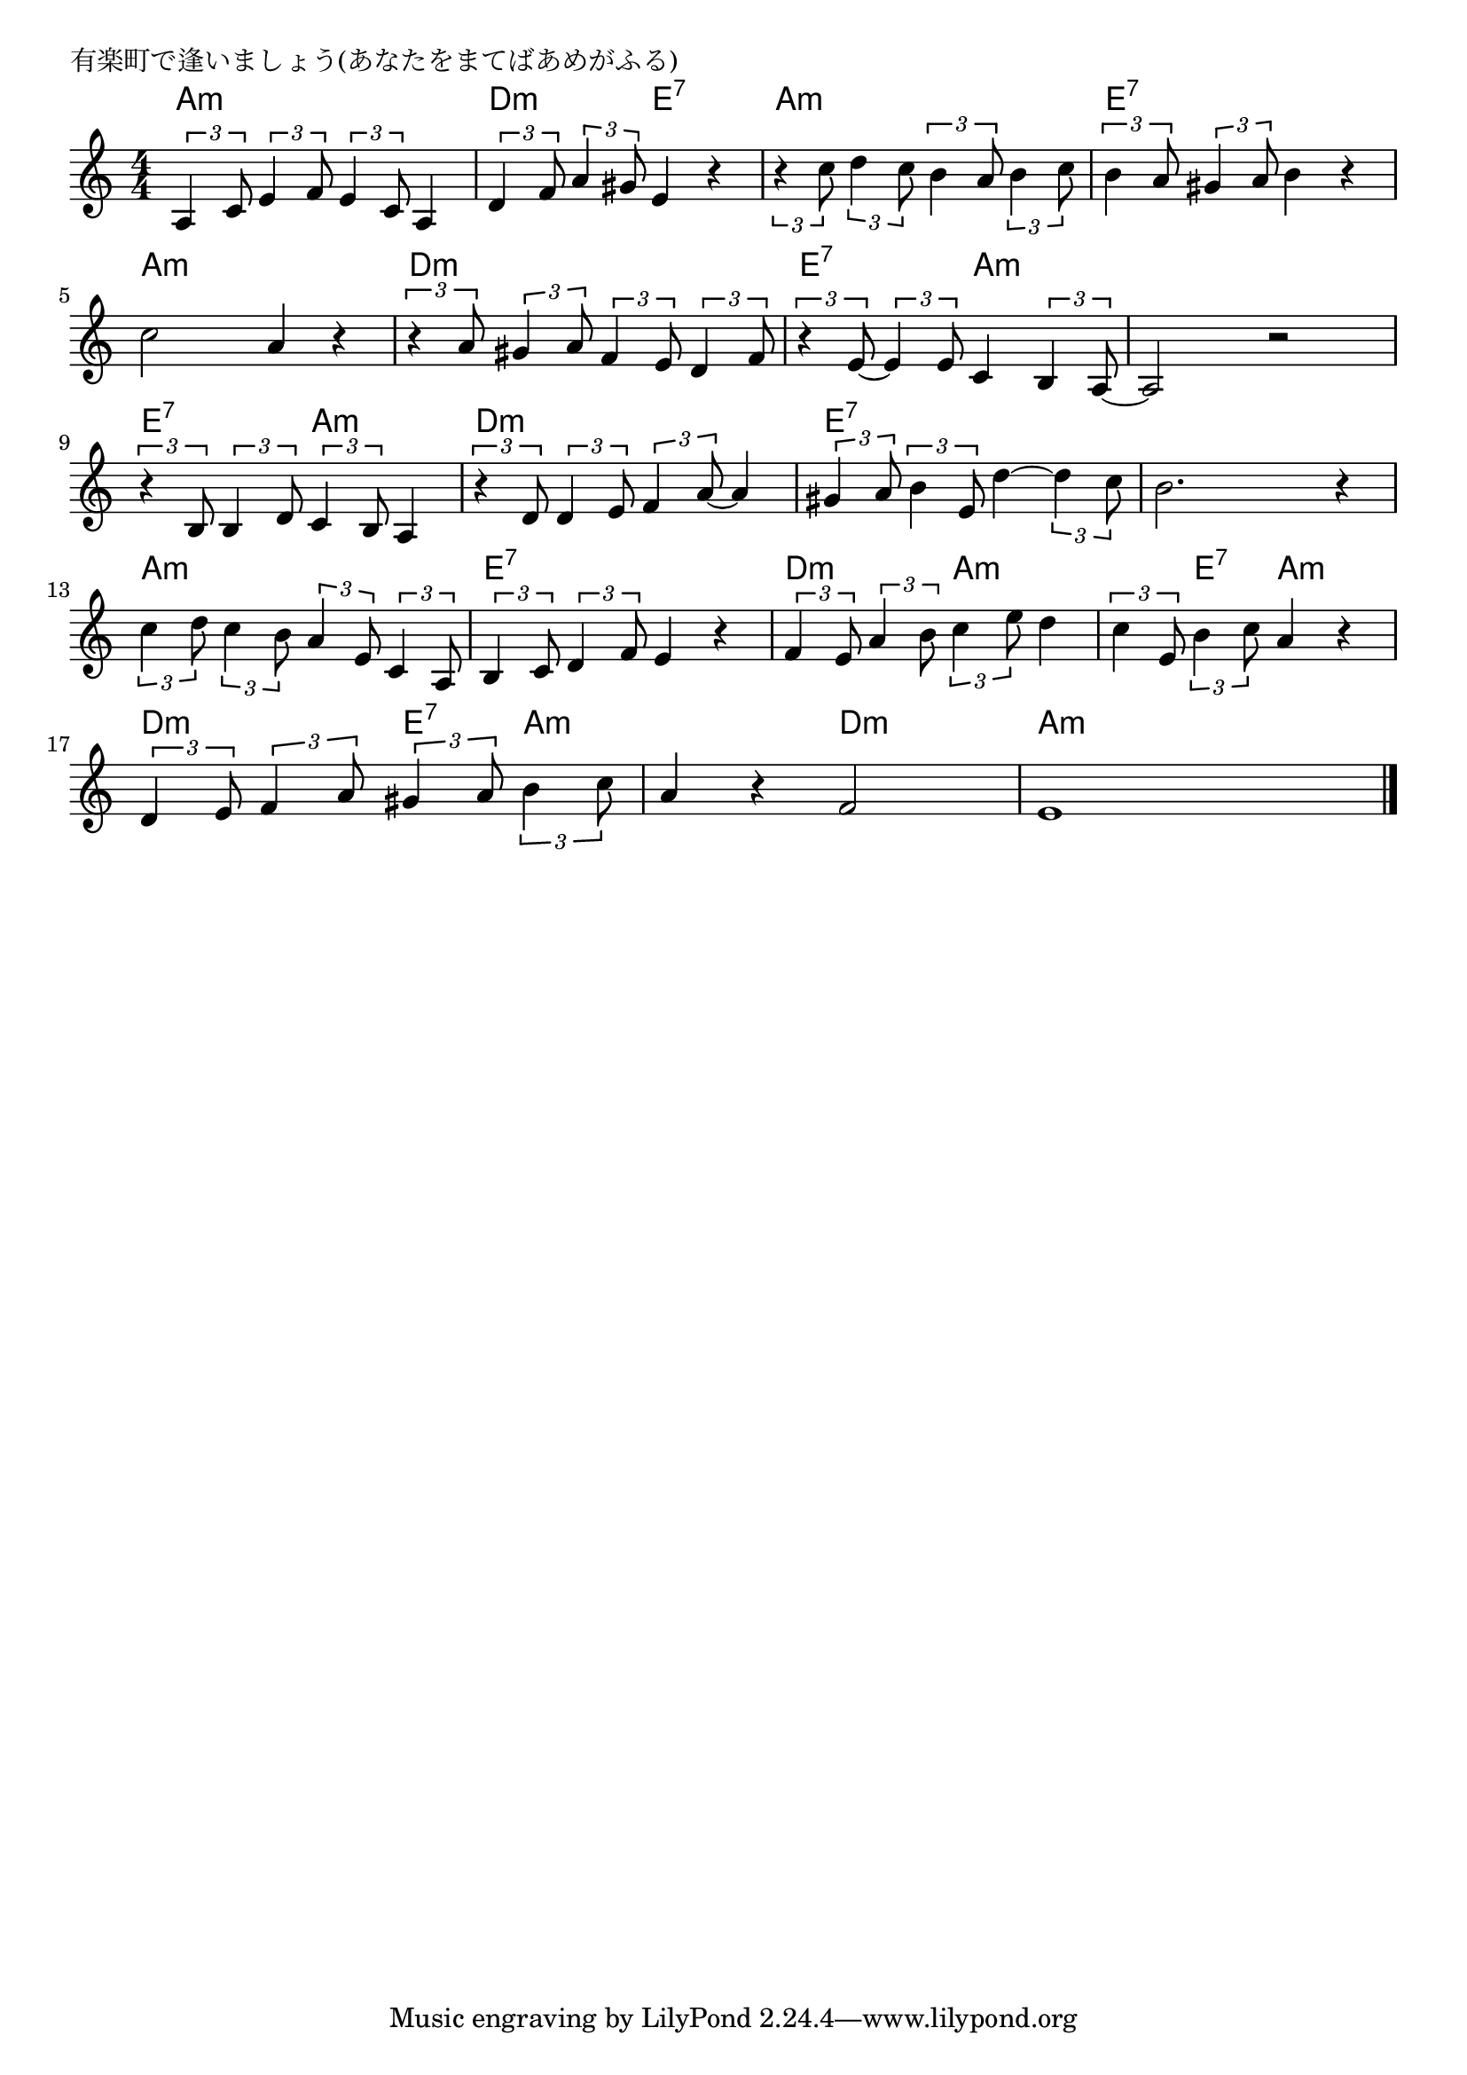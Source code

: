 \version "2.18.2"

% 有楽町で逢いましょう(あなたをまてばあめがふる)

\header {
piece = "有楽町で逢いましょう(あなたをまてばあめがふる)"
}

melody =
\relative c' {
\key c \major
\time 4/4
\set Score.tempoHideNote = ##t
\tempo 4=80
\numericTimeSignature

\tuplet 3/2 { a4 c8 } \tuplet 3/2 { e4 f8 } \tuplet 3/2 { e4 c8 }  a4 | % 1
\tuplet 3/2 { d4 f8 } \tuplet 3/2 { a4 gis8 } e4 r |
\tuplet 3/2 { r4 c'8 } \tuplet 3/2 { d4 c8 } \tuplet 3/2 { b4 a8 } \tuplet 3/2 { b4 c8 } |
\tuplet 3/2 { b4 a8 } \tuplet 3/2 { gis4 a8 } b4 r |
\break
c2 a4 r | % 5
\tuplet 3/2 { r4 a8 } \tuplet 3/2 { gis4 a8 } \tuplet 3/2 { f4 e8 } \tuplet 3/2 { d4 f8 } |
\tuplet 3/2 { r4 e8 ~ } \tuplet 3/2 { e4 e8 } c4 \tuplet 3/2 { b4 a8 ~ } |
a2 r |
\break
\tuplet 3/2 { r4 b8 } \tuplet 3/2 { b4 d8 } \tuplet 3/2 { c4 b8 } a4 | % 9
\tuplet 3/2 { r4 d8 } \tuplet 3/2 { d4 e8 } \tuplet 3/2 { f4 a8 ~ } a4 |
\tuplet 3/2 { gis4 a8 } \tuplet 3/2 { b4 e,8 } d'4 ~ \tuplet 3/2 { d4 c8 } |
b2. r4 |
\break
\tuplet3/2{c4 d8}\tuplet3/2{c4 b8 } \tuplet 3/2 { a4 e8 } \tuplet 3/2 { c4 a8} | % 13
\tuplet3/2{b4 c8 } \tuplet 3/2 { d4 f8}e4 r |
\tuplet3/2{f4 e8}\tuplet3/2{a4 b8}\tuplet3/2{c4 e8}d4 |
\tuplet3/2{c4 e,8}\tuplet3/2{b'4 c8}a4 r |
\break
\tuplet3/2{d,4 e8}\tuplet3/2{f4 a8}\tuplet3/2{gis4 a8}\tuplet3/2{b4 c8} |
a4 r f2 |
e1 |

\bar "|."
}
\score {
<<
\chords {
\set noChordSymbol = ""
\set chordChanges=##t
%
a4:m a:m a:m a:m d:m d:m e:7 e:7 a:m a:m a:m a:m 
e:7 e:7 e:7 e:7 a:m a:m a:m a:m d:m d:m d:m d:m e:7 e:7 a:m a:m 
a:m a:m a:m a:m e:7 e:7 a:m a:m d:m d:m d:m d:m
e:7 e:7 e:7 e:7 e:7 e:7 e:7 e:7 a:m a:m a:m a:m 
e:7 e:7 e:7 e:7 d:m d:m a:m a:m a:m e:7 a:m a:m 
d:m d:m e:7 a:m a:m a:m d:m d:m  a:m a:m a:m a:m

}
\new Staff {\melody}
>>
\layout {
line-width = #190
indent = 0\mm
}
\midi {}
}